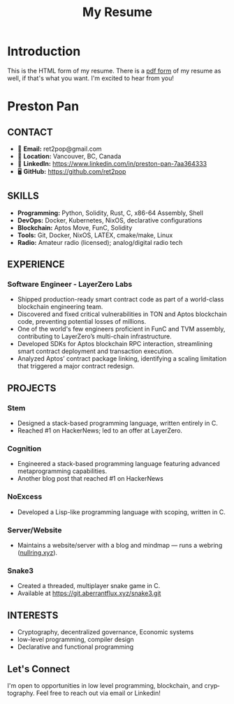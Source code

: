 #+TITLE: My Resume
#+author: Preston Pan
#+email: ret2pop@gmail.com
#+OPTIONS: title:nil author:nil date:nil toc:nil num:nil
#+description: My general purpose resume, for software engineering.
#+html_head: <link rel="stylesheet" type="text/css" href="style.css" />
#+html_head: <link rel="apple-touch-icon" sizes="180x180" href="/apple-touch-icon.png">
#+html_head: <link rel="icon" type="image/png" sizes="32x32" href="/favicon-32x32.png">
#+html_head: <link rel="icon" type="image/png" sizes="16x16" href="/favicon-16x16.png">
#+html_head: <link rel="manifest" href="/site.webmanifest">
#+html_head: <link rel="mask-icon" href="/safari-pinned-tab.svg" color="#5bbad5">
#+html_head: <meta name="msapplication-TileColor" content="#da532c">
#+html_head: <meta name="theme-color" content="#ffffff">
#+html_head: <meta name="viewport" content="width=1000" />
#+language: en
#+OPTIONS: broken-links:t

#+LATEX_COMPILER: xelatex
#+LATEX_CLASS: article
#+LATEX_CLASS_OPTIONS: [10pt,letterpaper]

* Introduction
:PROPERTIES:
:EXPORT_EXCLUDE: latex
:END:
This is the HTML form of my resume. There is a [[file:resume.pdf][pdf form]] of my resume as well, if that's what you want.
I'm excited to hear from you!

* Preamble                                           :noexport:
:PROPERTIES:
:VISIBILITY: folded
:END:
#+LATEX_HEADER: \usepackage{fontspec}
#+LATEX_HEADER: \newfontfamily\emojifont{Noto Color Emoji}
#+LATEX_HEADER: \newfontfamily\emoji{Noto Color Emoji}
#+LATEX_HEADER: \usepackage{xltxtra}

#+LATEX_HEADER: \usepackage[T1]{fontenc}
#+LATEX_HEADER: \usepackage{mathpazo}
#+LATEX_HEADER: \usepackage[margin=1in]{geometry}
#+LATEX_HEADER: \linespread{1.3}
#+LATEX_HEADER: \usepackage{parskip}
#+LATEX_HEADER: \usepackage[svgnames]{xcolor}
#+LATEX_HEADER: \usepackage{hyperref}
#+LATEX_HEADER: \usepackage{titlesec}
#+LATEX_HEADER: \usepackage{fancyhdr}
#+LATEX_HEADER: \pagestyle{fancy}
#+LATEX_HEADER: \fancyhf{}
#+LATEX_HEADER: \renewcommand{\headrulewidth}{0pt}
#+LATEX_HEADER: \pagenumbering{gobble}

#+LATEX_HEADER: \usepackage{enumitem}
#+LATEX_HEADER: \setlist{itemsep=0.4em}

#+LATEX_HEADER: \titleformat{\section}{\Large\bfseries\color{NavyBlue}}{}{0em}{}[\titlerule]
#+LATEX_HEADER: \titlespacing{\section}{0pt}{5pt}{5pt}
#+LATEX_HEADER: \titleformat{\subsection}{\bfseries\color{NavyBlue}}{}{0em}{}[\vspace{0.5em}]
#+LATEX_HEADER: \titlespacing{\subsection}{0pt}{3pt}{3pt}

#+LATEX_HEADER: \PassOptionsToPackage{hyphens}{url}
#+LATEX_HEADER: \usepackage[hyphens]{url}
#+LATEX_HEADER: \usepackage{xurl}
#+LATEX_HEADER: \usepackage{hyperref}
#+LATEX_HEADER: \hypersetup{breaklinks=true}
#+LATEX_HEADER: \urlstyle{same}
#+LATEX_HEADER: \usepackage{microtype}

#+LATEX_HEADER: \sloppy

* Preston Pan
#+LATEX: \begin{minipage}[t]{0.47\textwidth}

** CONTACT
- 📧 **Email:** ret2pop@gmail.com  
- 📍 **Location:** Vancouver, BC, Canada
- 🔗 **LinkedIn:** [[https://www.linkedin.com/in/preston-pan-7aa364333][https://www.linkedin.com/in/preston-pan-7aa364333]]
- 🖥️ **GitHub:** [[https://github.com/ret2pop][https://github.com/ret2pop]]

** SKILLS
- **Programming:** Python, Solidity, Rust, C, x86-64 Assembly, Shell  
- **DevOps:** Docker, Kubernetes, NixOS, declarative configurations  
- **Blockchain:** Aptos Move, FunC, Solidity  
- **Tools:** Git, Docker, NixOS, LATEX, cmake/make, Linux
- **Radio:** Amateur radio (licensed); analog/digital radio tech

#+LATEX: \vfill
** EXPERIENCE
*** *Software Engineer* - LayerZero Labs
- Shipped production-ready smart contract code as part of a world-class blockchain engineering team.
- Discovered and fixed critical vulnerabilities in TON and Aptos blockchain code, preventing potential losses of millions.
- One of the world's few engineers proficient in FunC and TVM assembly, contributing to LayerZero’s multi-chain infrastructure.
- Developed SDKs for Aptos blockchain RPC interaction, streamlining smart contract deployment and transaction execution.
- Analyzed Aptos’ contract package linking, identifying a scaling limitation that triggered a major contract redesign.

#+LATEX: \end{minipage}
#+LATEX: \hfill
#+LATEX: \begin{minipage}[t]{0.47\textwidth}

** PROJECTS
*** Stem
- Designed a stack-based programming language, written entirely in C.  
- Reached #1 on HackerNews; led to an offer at LayerZero.
*** Cognition
- Engineered a stack-based programming language featuring advanced metaprogramming capabilities.
- Another blog post that reached #1 on HackerNews
*** NoExcess
- Developed a Lisp-like programming language with scoping, written in C.
*** Server/Website
- Maintains a website/server with a blog and mindmap — runs a webring ([[https://nullring.xyz][nullring.xyz]]).
*** Snake3
- Created a threaded, multiplayer snake game in C.
- Available at [[https://git.aberrantflux.xyz/snake3.git][https://git.aberrantflux.xyz/snake3.git]]

** INTERESTS
- Cryptography, decentralized governance, Economic systems
- low-level programming, compiler design
- Declarative and functional programming

#+LATEX: \vfill
** Let's Connect
I'm open to opportunities in low level programming, blockchain, and cryptography. Feel free to reach out via email or Linkedin!
#+LATEX: \end{minipage}

